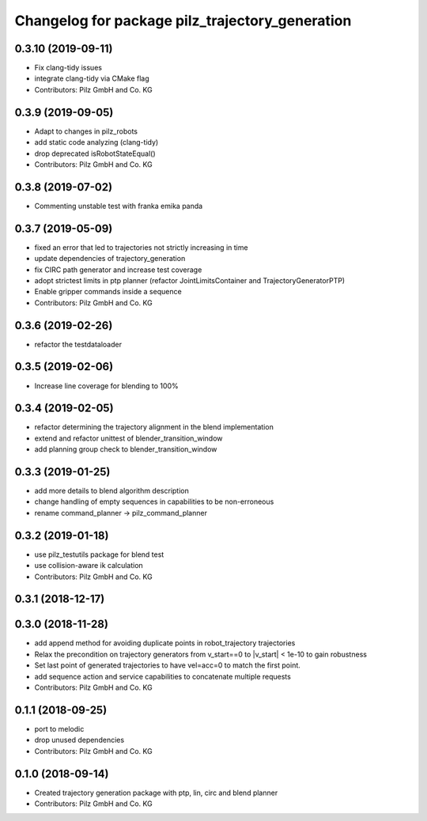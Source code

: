 ^^^^^^^^^^^^^^^^^^^^^^^^^^^^^^^^^^^^^^^^^^^^^^^^
Changelog for package pilz_trajectory_generation
^^^^^^^^^^^^^^^^^^^^^^^^^^^^^^^^^^^^^^^^^^^^^^^^

0.3.10 (2019-09-11)
-------------------
* Fix clang-tidy issues
* integrate clang-tidy via CMake flag
* Contributors: Pilz GmbH and Co. KG

0.3.9 (2019-09-05)
------------------
* Adapt to changes in pilz_robots
* add static code analyzing (clang-tidy)
* drop deprecated isRobotStateEqual()
* Contributors: Pilz GmbH and Co. KG

0.3.8 (2019-07-02)
------------------
* Commenting unstable test with franka emika panda

0.3.7 (2019-05-09)
------------------
* fixed an error that led to trajectories not strictly increasing in time
* update dependencies of trajectory_generation
* fix CIRC path generator and increase test coverage
* adopt strictest limits in ptp planner (refactor JointLimitsContainer and TrajectoryGeneratorPTP)
* Enable gripper commands inside a sequence
* Contributors: Pilz GmbH and Co. KG

0.3.6 (2019-02-26)
------------------
* refactor the testdataloader

0.3.5 (2019-02-06)
------------------
* Increase line coverage for blending to 100%

0.3.4 (2019-02-05)
------------------
* refactor determining the trajectory alignment in the blend implementation
* extend and refactor unittest of blender_transition_window
* add planning group check to blender_transition_window

0.3.3 (2019-01-25)
------------------
* add more details to blend algorithm description
* change handling of empty sequences in capabilities to be non-erroneous
* rename command_planner -> pilz_command_planner

0.3.2 (2019-01-18)
------------------
* use pilz_testutils package for blend test
* use collision-aware ik calculation
* Contributors: Pilz GmbH and Co. KG

0.3.1 (2018-12-17)
------------------

0.3.0 (2018-11-28)
------------------
* add append method for avoiding duplicate points in robot_trajectory trajectories
* Relax the precondition on trajectory generators from v_start==0 to |v_start| < 1e-10 to gain robustness
* Set last point of generated trajectories to have vel=acc=0 to match the first point.
* add sequence action and service capabilities to concatenate multiple requests
* Contributors: Pilz GmbH and Co. KG

0.1.1 (2018-09-25)
------------------
* port to melodic
* drop unused dependencies
* Contributors: Pilz GmbH and Co. KG

0.1.0 (2018-09-14)
------------------
* Created trajectory generation package with ptp, lin, circ and blend planner
* Contributors: Pilz GmbH and Co. KG
